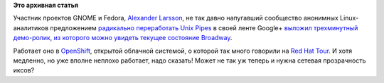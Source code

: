 .. title: Демонстрация текущего состояния Broadway, GTK-бэкенда для создания интерфейса в HTML
.. slug: Демонстрация-текущего-состояния-broadway-gtk-бэкенда-для-создания-интерфейса-в-html
.. date: 2013-04-05 13:20:13
.. tags:
.. category:
.. link:
.. description:
.. type: text
.. author: Peter Lemenkov

**Это архивная статья**


Участник проектов GNOME и Fedora, `Alexander
Larsson <https://www.openhub.net/accounts/alexl>`__, не так давно
напугавший сообщество анонимных Linux-аналитиков предложением
`радикально переработать Unix
Pipes </content/Предложены-радикальные-изменения-в-работу-unix-pipes>`__
в своей ленте Google+ `выложил трехминутный демо-ролик, из которого
можно увидеть текущее состояние
Broadway <https://plus.google.com/110106591594269211464/posts/2zAoWa8Cg5k>`__.

Работает оно в `OpenShift <https://www.openshift.com/>`__, открытой
облачной системой, о которой так много говорили на `Red Hat
Tour </content/Появилась-видеозапись-с-red-hat-tour>`__. И хотя
медленно, но уже вполне неплохо работает, надо сказать! Может не так уж
теперь и нужна сетевая прозрачность иксов?
